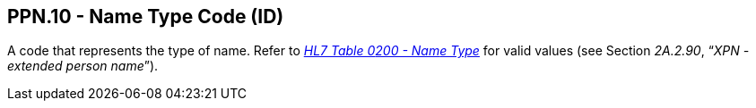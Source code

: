 == PPN.10 - Name Type Code (ID)

[datatype-definition]
A code that represents the type of name. Refer to file:///E:\V2\v2.9%20final%20Nov%20from%20Frank\V29_CH02C_Tables.docx#HL70200[_HL7 Table 0__200 - Nam__e Type_] for valid values (see Section _2A.2.90_, “_XPN - extended person name_”).

